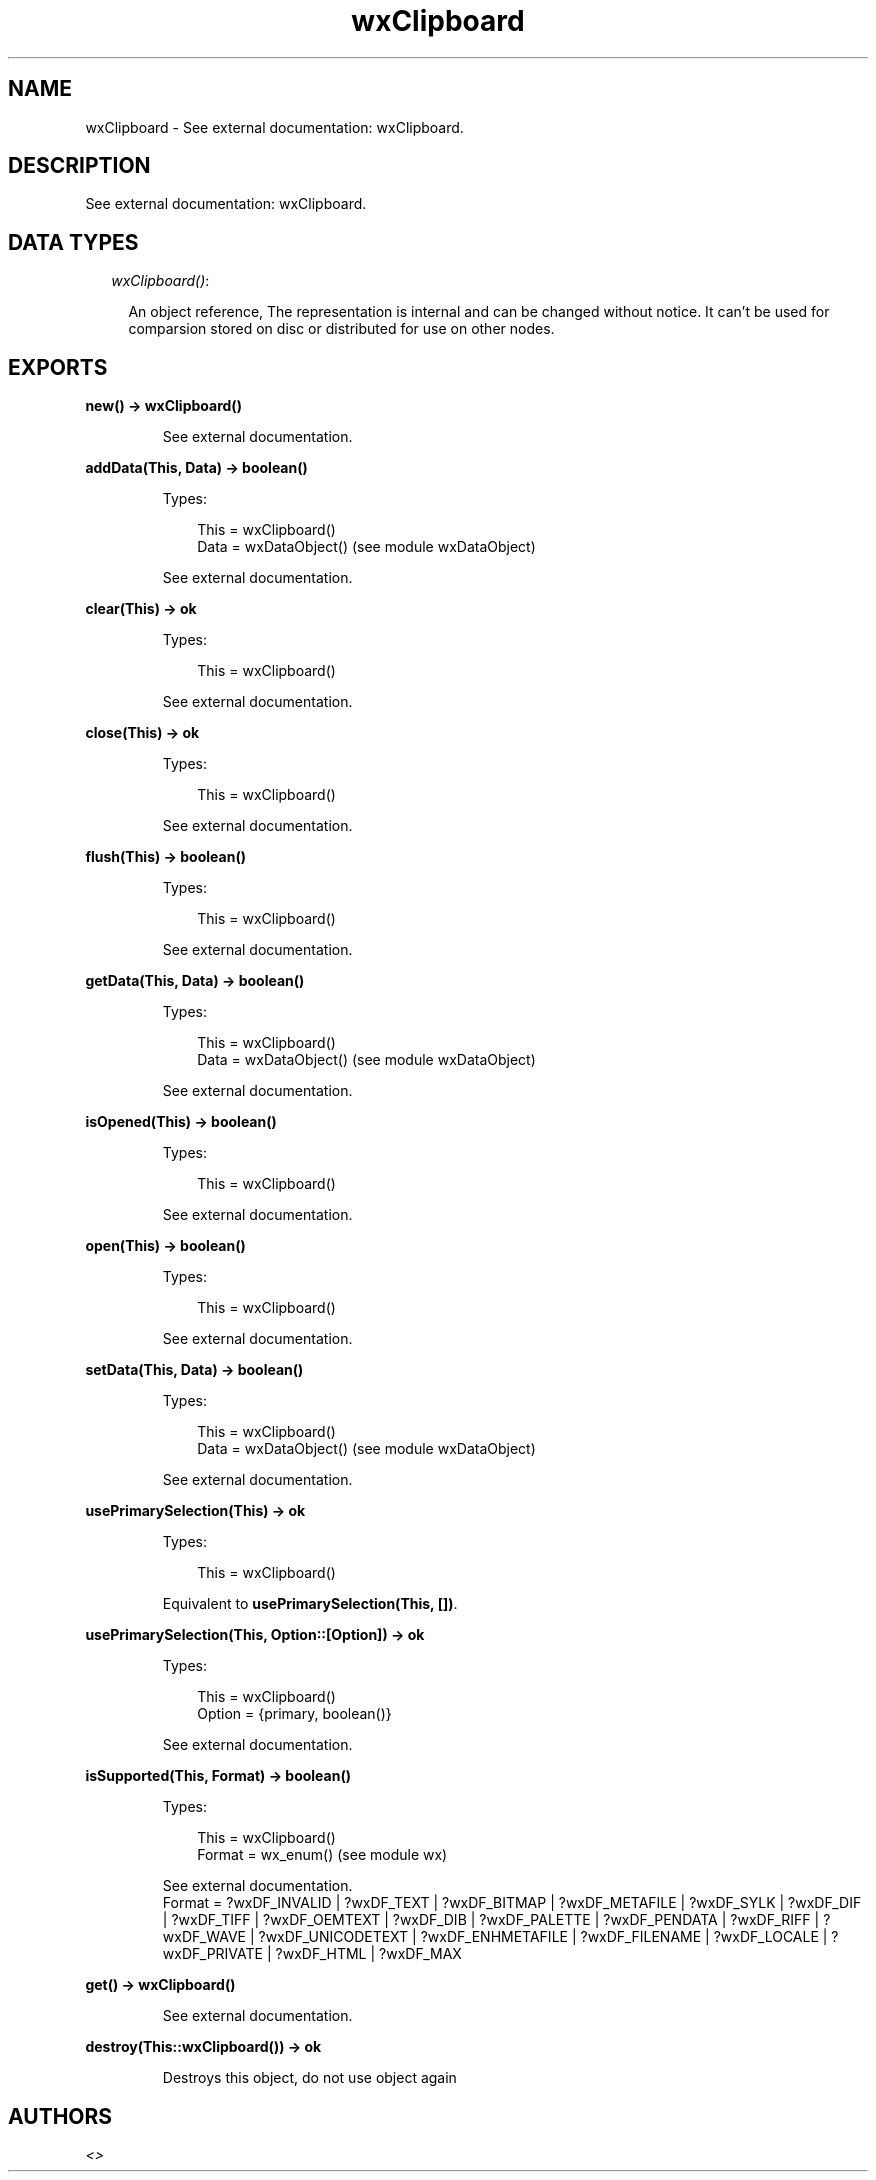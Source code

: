 .TH wxClipboard 3 "wx 1.3" "" "Erlang Module Definition"
.SH NAME
wxClipboard \- See external documentation: wxClipboard.
.SH DESCRIPTION
.LP
See external documentation: wxClipboard\&.
.SH "DATA TYPES"

.RS 2
.TP 2
.B
\fIwxClipboard()\fR\&:

.RS 2
.LP
An object reference, The representation is internal and can be changed without notice\&. It can\&'t be used for comparsion stored on disc or distributed for use on other nodes\&.
.RE
.RE
.SH EXPORTS
.LP
.B
new() -> wxClipboard()
.br
.RS
.LP
See external documentation\&.
.RE
.LP
.B
addData(This, Data) -> boolean()
.br
.RS
.LP
Types:

.RS 3
This = wxClipboard()
.br
Data = wxDataObject() (see module wxDataObject)
.br
.RE
.RE
.RS
.LP
See external documentation\&.
.RE
.LP
.B
clear(This) -> ok
.br
.RS
.LP
Types:

.RS 3
This = wxClipboard()
.br
.RE
.RE
.RS
.LP
See external documentation\&.
.RE
.LP
.B
close(This) -> ok
.br
.RS
.LP
Types:

.RS 3
This = wxClipboard()
.br
.RE
.RE
.RS
.LP
See external documentation\&.
.RE
.LP
.B
flush(This) -> boolean()
.br
.RS
.LP
Types:

.RS 3
This = wxClipboard()
.br
.RE
.RE
.RS
.LP
See external documentation\&.
.RE
.LP
.B
getData(This, Data) -> boolean()
.br
.RS
.LP
Types:

.RS 3
This = wxClipboard()
.br
Data = wxDataObject() (see module wxDataObject)
.br
.RE
.RE
.RS
.LP
See external documentation\&.
.RE
.LP
.B
isOpened(This) -> boolean()
.br
.RS
.LP
Types:

.RS 3
This = wxClipboard()
.br
.RE
.RE
.RS
.LP
See external documentation\&.
.RE
.LP
.B
open(This) -> boolean()
.br
.RS
.LP
Types:

.RS 3
This = wxClipboard()
.br
.RE
.RE
.RS
.LP
See external documentation\&.
.RE
.LP
.B
setData(This, Data) -> boolean()
.br
.RS
.LP
Types:

.RS 3
This = wxClipboard()
.br
Data = wxDataObject() (see module wxDataObject)
.br
.RE
.RE
.RS
.LP
See external documentation\&.
.RE
.LP
.B
usePrimarySelection(This) -> ok
.br
.RS
.LP
Types:

.RS 3
This = wxClipboard()
.br
.RE
.RE
.RS
.LP
Equivalent to \fBusePrimarySelection(This, [])\fR\&\&.
.RE
.LP
.B
usePrimarySelection(This, Option::[Option]) -> ok
.br
.RS
.LP
Types:

.RS 3
This = wxClipboard()
.br
Option = {primary, boolean()}
.br
.RE
.RE
.RS
.LP
See external documentation\&.
.RE
.LP
.B
isSupported(This, Format) -> boolean()
.br
.RS
.LP
Types:

.RS 3
This = wxClipboard()
.br
Format = wx_enum() (see module wx)
.br
.RE
.RE
.RS
.LP
See external documentation\&. 
.br
Format = ?wxDF_INVALID | ?wxDF_TEXT | ?wxDF_BITMAP | ?wxDF_METAFILE | ?wxDF_SYLK | ?wxDF_DIF | ?wxDF_TIFF | ?wxDF_OEMTEXT | ?wxDF_DIB | ?wxDF_PALETTE | ?wxDF_PENDATA | ?wxDF_RIFF | ?wxDF_WAVE | ?wxDF_UNICODETEXT | ?wxDF_ENHMETAFILE | ?wxDF_FILENAME | ?wxDF_LOCALE | ?wxDF_PRIVATE | ?wxDF_HTML | ?wxDF_MAX
.RE
.LP
.B
get() -> wxClipboard()
.br
.RS
.LP
See external documentation\&.
.RE
.LP
.B
destroy(This::wxClipboard()) -> ok
.br
.RS
.LP
Destroys this object, do not use object again
.RE
.SH AUTHORS
.LP

.I
<>